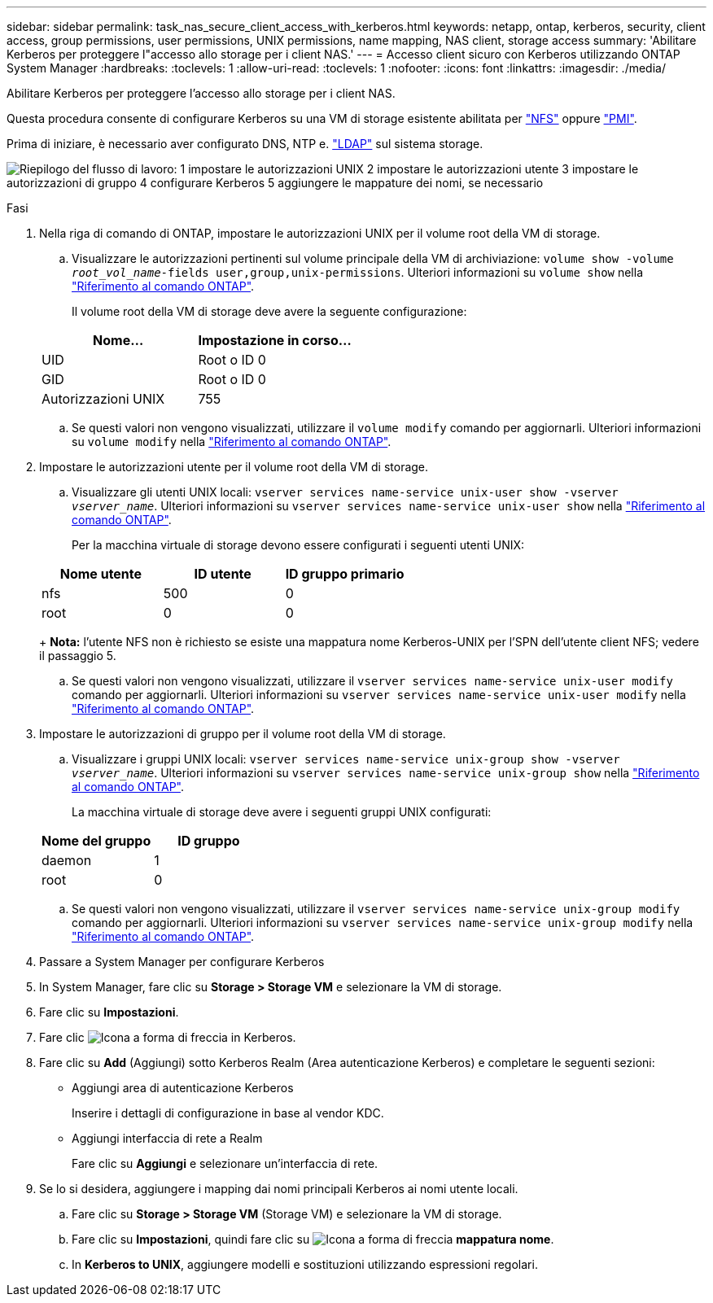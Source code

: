 ---
sidebar: sidebar 
permalink: task_nas_secure_client_access_with_kerberos.html 
keywords: netapp, ontap, kerberos, security, client access, group permissions, user permissions, UNIX permissions, name mapping, NAS client, storage access 
summary: 'Abilitare Kerberos per proteggere l"accesso allo storage per i client NAS.' 
---
= Accesso client sicuro con Kerberos utilizzando ONTAP System Manager
:hardbreaks:
:toclevels: 1
:allow-uri-read: 
:toclevels: 1
:nofooter: 
:icons: font
:linkattrs: 
:imagesdir: ./media/


[role="lead"]
Abilitare Kerberos per proteggere l'accesso allo storage per i client NAS.

Questa procedura consente di configurare Kerberos su una VM di storage esistente abilitata per link:task_nas_enable_linux_nfs.html["NFS"] oppure link:task_nas_enable_windows_smb.html["PMI"].

Prima di iniziare, è necessario aver configurato DNS, NTP e. link:task_nas_provide_client_access_with_name_services.html["LDAP"] sul sistema storage.

image:workflow_nas_secure_client_access_with_kerberos.gif["Riepilogo del flusso di lavoro: 1 impostare le autorizzazioni UNIX 2 impostare le autorizzazioni utente 3 impostare le autorizzazioni di gruppo 4 configurare Kerberos 5 aggiungere le mappature dei nomi, se necessario"]

.Fasi
. Nella riga di comando di ONTAP, impostare le autorizzazioni UNIX per il volume root della VM di storage.
+
.. Visualizzare le autorizzazioni pertinenti sul volume principale della VM di archiviazione: `volume show -volume _root_vol_name_-fields user,group,unix-permissions`. Ulteriori informazioni su `volume show` nella link:https://docs.netapp.com/us-en/ontap-cli/volume-show.html["Riferimento al comando ONTAP"^].
+
Il volume root della VM di storage deve avere la seguente configurazione:

+
[cols="2"]
|===
| Nome... | Impostazione in corso... 


| UID | Root o ID 0 


| GID | Root o ID 0 


| Autorizzazioni UNIX | 755 
|===
.. Se questi valori non vengono visualizzati, utilizzare il `volume modify` comando per aggiornarli. Ulteriori informazioni su `volume modify` nella link:https://docs.netapp.com/us-en/ontap-cli/volume-modify.html["Riferimento al comando ONTAP"^].


. Impostare le autorizzazioni utente per il volume root della VM di storage.
+
.. Visualizzare gli utenti UNIX locali: `vserver services name-service unix-user show -vserver _vserver_name_`. Ulteriori informazioni su `vserver services name-service unix-user show` nella link:https://docs.netapp.com/us-en/ontap-cli/vserver-services-name-service-unix-user-show.html["Riferimento al comando ONTAP"^].
+
Per la macchina virtuale di storage devono essere configurati i seguenti utenti UNIX:

+
[cols="3"]
|===
| Nome utente | ID utente | ID gruppo primario 


| nfs | 500 | 0 


| root | 0 | 0 
|===
+
*Nota:* l'utente NFS non è richiesto se esiste una mappatura nome Kerberos-UNIX per l'SPN dell'utente client NFS; vedere il passaggio 5.

.. Se questi valori non vengono visualizzati, utilizzare il `vserver services name-service unix-user modify` comando per aggiornarli. Ulteriori informazioni su `vserver services name-service unix-user modify` nella link:https://docs.netapp.com/us-en/ontap-cli/vserver-services-name-service-unix-user-modify.html["Riferimento al comando ONTAP"^].


. Impostare le autorizzazioni di gruppo per il volume root della VM di storage.
+
.. Visualizzare i gruppi UNIX locali: `vserver services name-service unix-group show -vserver _vserver_name_`. Ulteriori informazioni su `vserver services name-service unix-group show` nella link:https://docs.netapp.com/us-en/ontap-cli/vserver-services-name-service-unix-group-show.html["Riferimento al comando ONTAP"^].
+
La macchina virtuale di storage deve avere i seguenti gruppi UNIX configurati:

+
[cols="2"]
|===
| Nome del gruppo | ID gruppo 


| daemon | 1 


| root | 0 
|===
.. Se questi valori non vengono visualizzati, utilizzare il `vserver services name-service unix-group modify` comando per aggiornarli. Ulteriori informazioni su `vserver services name-service unix-group modify` nella link:https://docs.netapp.com/us-en/ontap-cli/vserver-services-name-service-unix-group-modify.html["Riferimento al comando ONTAP"^].


. Passare a System Manager per configurare Kerberos
. In System Manager, fare clic su *Storage > Storage VM* e selezionare la VM di storage.
. Fare clic su *Impostazioni*.
. Fare clic image:icon_arrow.gif["Icona a forma di freccia"] in Kerberos.
. Fare clic su *Add* (Aggiungi) sotto Kerberos Realm (Area autenticazione Kerberos) e completare le seguenti sezioni:
+
** Aggiungi area di autenticazione Kerberos
+
Inserire i dettagli di configurazione in base al vendor KDC.

** Aggiungi interfaccia di rete a Realm
+
Fare clic su *Aggiungi* e selezionare un'interfaccia di rete.



. Se lo si desidera, aggiungere i mapping dai nomi principali Kerberos ai nomi utente locali.
+
.. Fare clic su *Storage > Storage VM* (Storage VM) e selezionare la VM di storage.
.. Fare clic su *Impostazioni*, quindi fare clic su image:icon_arrow.gif["Icona a forma di freccia"] *mappatura nome*.
.. In *Kerberos to UNIX*, aggiungere modelli e sostituzioni utilizzando espressioni regolari.



